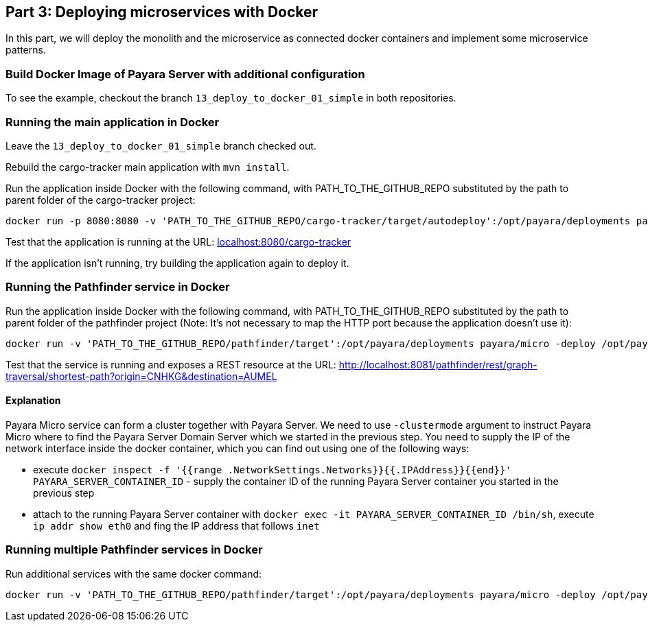 == Part 3: Deploying microservices with Docker

In this part, we will deploy the monolith and the microservice as connected docker containers and  implement some microservice patterns.

=== Build Docker Image of Payara Server with additional configuration

To see the example, checkout the branch `13_deploy_to_docker_01_simple` in both repositories.

=== Running the main application in Docker

Leave the `13_deploy_to_docker_01_simple` branch checked out.

Rebuild the cargo-tracker main application with `mvn install`.

Run the application inside Docker with the following command, with PATH_TO_THE_GITHUB_REPO substituted by the path to parent folder of the cargo-tracker project:

```
docker run -p 8080:8080 -v 'PATH_TO_THE_GITHUB_REPO/cargo-tracker/target/autodeploy':/opt/payara/deployments payara/server-full
```

Test that the application is running at the URL: http://localhost:8080/cargo-tracker/[localhost:8080/cargo-tracker]

If the application isn't running, try building the application again to deploy it.

=== Running the Pathfinder service in Docker

Run the application inside Docker with the following command, with PATH_TO_THE_GITHUB_REPO substituted by the path to parent folder of the pathfinder project (Note: It's not necessary to map the HTTP port because the application doesn't use it):

```
docker run -v 'PATH_TO_THE_GITHUB_REPO/pathfinder/target':/opt/payara/deployments payara/micro -deploy /opt/payara/deployments/pathfinder.war -clustermode domain:172.17.0.2:4900
```

Test that the service is running and exposes a REST resource at the URL: http://localhost:8081/pathfinder/rest/graph-traversal/shortest-path?origin=CNHKG&destination=AUMEL

==== Explanation

Payara Micro service can form a cluster together with Payara Server. We need to use `-clustermode` argument to instruct Payara Micro where to find the Payara Server Domain Server which we started in the previous step. You need to supply the IP of the network interface inside the docker container, which you can find out using one of the following ways:

* execute `docker inspect -f '{{range .NetworkSettings.Networks}}{{.IPAddress}}{{end}}' PAYARA_SERVER_CONTAINER_ID` - supply the container ID of the running Payara Server container you started in the previous step
* attach to the running Payara Server container with `docker exec -it PAYARA_SERVER_CONTAINER_ID /bin/sh`, execute `ip addr show eth0` and fing the IP address that follows `inet`

=== Running multiple Pathfinder services in Docker

Run additional services with the same docker command:

```
docker run -v 'PATH_TO_THE_GITHUB_REPO/pathfinder/target':/opt/payara/deployments payara/micro -deploy /opt/payara/deployments/pathfinder.war -clustermode domain:172.17.0.2:4900
```

